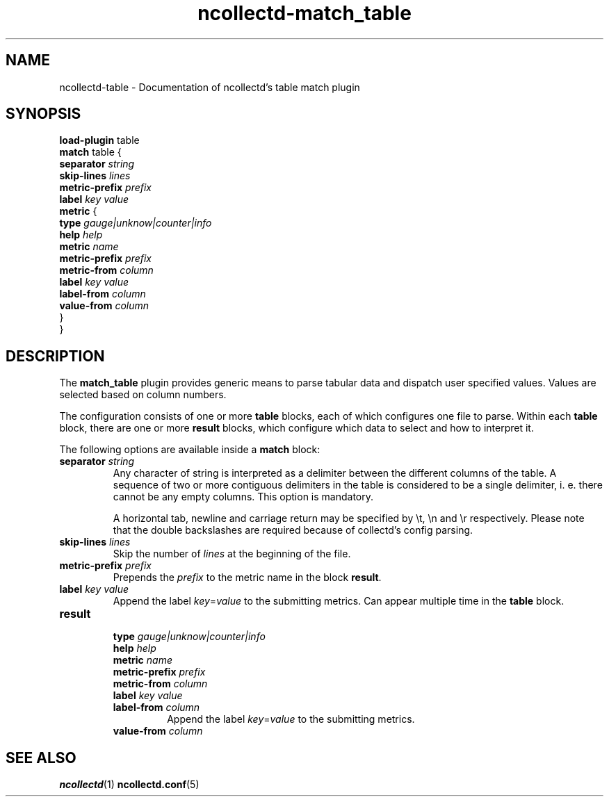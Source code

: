.\" SPDX-License-Identifier: GPL-2.0-only
.TH ncollectd-match_table 5 "@NCOLLECTD_DATE@" "@NCOLLECTD_VERSION@" "ncollectd match_table man page"
.SH NAME
ncollectd-table \- Documentation of ncollectd's table match plugin
.SH SYNOPSIS
\fBload-plugin\fP table
.br
\fBmatch\fP table {
    \fBseparator\fP  \fIstring\fP
    \fBskip-lines\fP \fIlines\fP
    \fBmetric-prefix\fP \fIprefix\fP
    \fBlabel\fP \fIkey\fP \fIvalue\fP
    \fBmetric\fP {
        \fBtype\fP \fIgauge|unknow|counter|info\fP
        \fBhelp\fP \fIhelp\fP
        \fBmetric\fP \fIname\fP
        \fBmetric-prefix\fP \fIprefix\fP
        \fBmetric-from\fP \fIcolumn\fP
        \fBlabel\fP \fIkey\fP \fIvalue\fP
        \fBlabel-from\fP \fIcolumn\fP
        \fBvalue-from\fP \fIcolumn\fP
    }
.br
}
.SH DESCRIPTION
The \fBmatch_table\fP plugin provides generic means to parse tabular data and dispatch
user specified values. Values are selected based on column numbers.
.PP
The configuration consists of one or more \fBtable\fP blocks, each of which
configures one file to parse. Within each \fBtable\fP block, there are one or
more \fBresult\fP blocks, which configure which data to select and how to
interpret it.
.PP
The following options are available inside a \fBmatch\fP block:
.PP
.TP
\fBseparator\fP \fIstring\fP
Any character of string is interpreted as a delimiter between the different
columns of the table. A sequence of two or more contiguous delimiters in the
table is considered to be a single delimiter, i. e. there cannot be any
empty columns. This option is mandatory.

A horizontal tab, newline and carriage return may be specified by \f(CW\\t\fP,
\f(CW\\n\fP and \f(CW\\r\fP respectively. Please note that the double backslashes are
required because of collectd's config parsing.
.TP
\fBskip-lines\fP \fIlines\fP
Skip the number of \fIlines\fP at the beginning of the file.
.TP
\fBmetric-prefix\fP \fIprefix\fP
Prepends the \fIprefix\fP to the metric name in the block \fBresult\fP.
.TP
\fBlabel\fP \fIkey\fP \fIvalue\fP
Append the label \fIkey\fP=\fIvalue\fP to the submitting metrics. Can appear
multiple time in the \fBtable\fP block.
.TP
\fBresult\fP
.RS
.TP
\fBtype\fP \fIgauge|unknow|counter|info\fP
.TP
\fBhelp\fP \fIhelp\fP
.TP
\fBmetric\fP \fIname\fP
.TP
\fBmetric-prefix\fP \fIprefix\fP
.TP
\fBmetric-from\fP \fIcolumn\fP
.TP
\fBlabel\fP \fIkey\fP \fIvalue\fP
.TP
\fBlabel-from\fP \fIcolumn\fP
Append the label \fIkey\fP=\fIvalue\fP to the submitting metrics.
.TP
\fBvalue-from\fP \fIcolumn\fP
.RE
.SH "SEE ALSO"
.BR ncollectd (1)
.BR ncollectd.conf (5)
